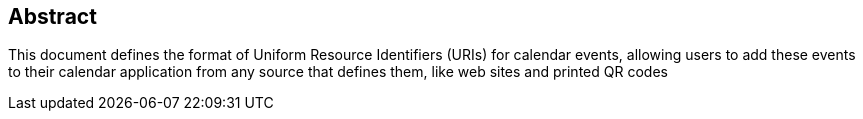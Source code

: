 [abstract]
== Abstract

This document defines the format of Uniform Resource Identifiers
(URIs) for calendar events, allowing users to add these events to
their calendar application from any source that defines them, like
web sites and printed QR codes
